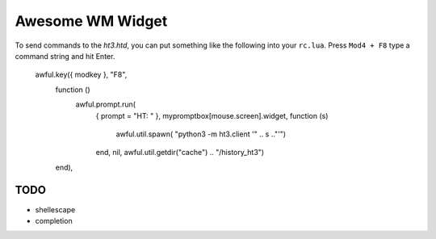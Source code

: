Awesome WM Widget
=================

To send commands to the `ht3.htd`, you can put something like the 
following into your ``rc.lua``. Press ``Mod4 + F8`` type a command string
and hit Enter.

    awful.key({ modkey }, "F8",
              function ()
                  awful.prompt.run(
				  	{ prompt = "HT: " },
					mypromptbox[mouse.screen].widget,
					function (s) 
						awful.util.spawn( "python3 -m ht3.client '" .. s .."'")
					end,
					nil,
					awful.util.getdir("cache") .. "/history_ht3")
              end),

TODO
----

*   shellescape
*   completion
